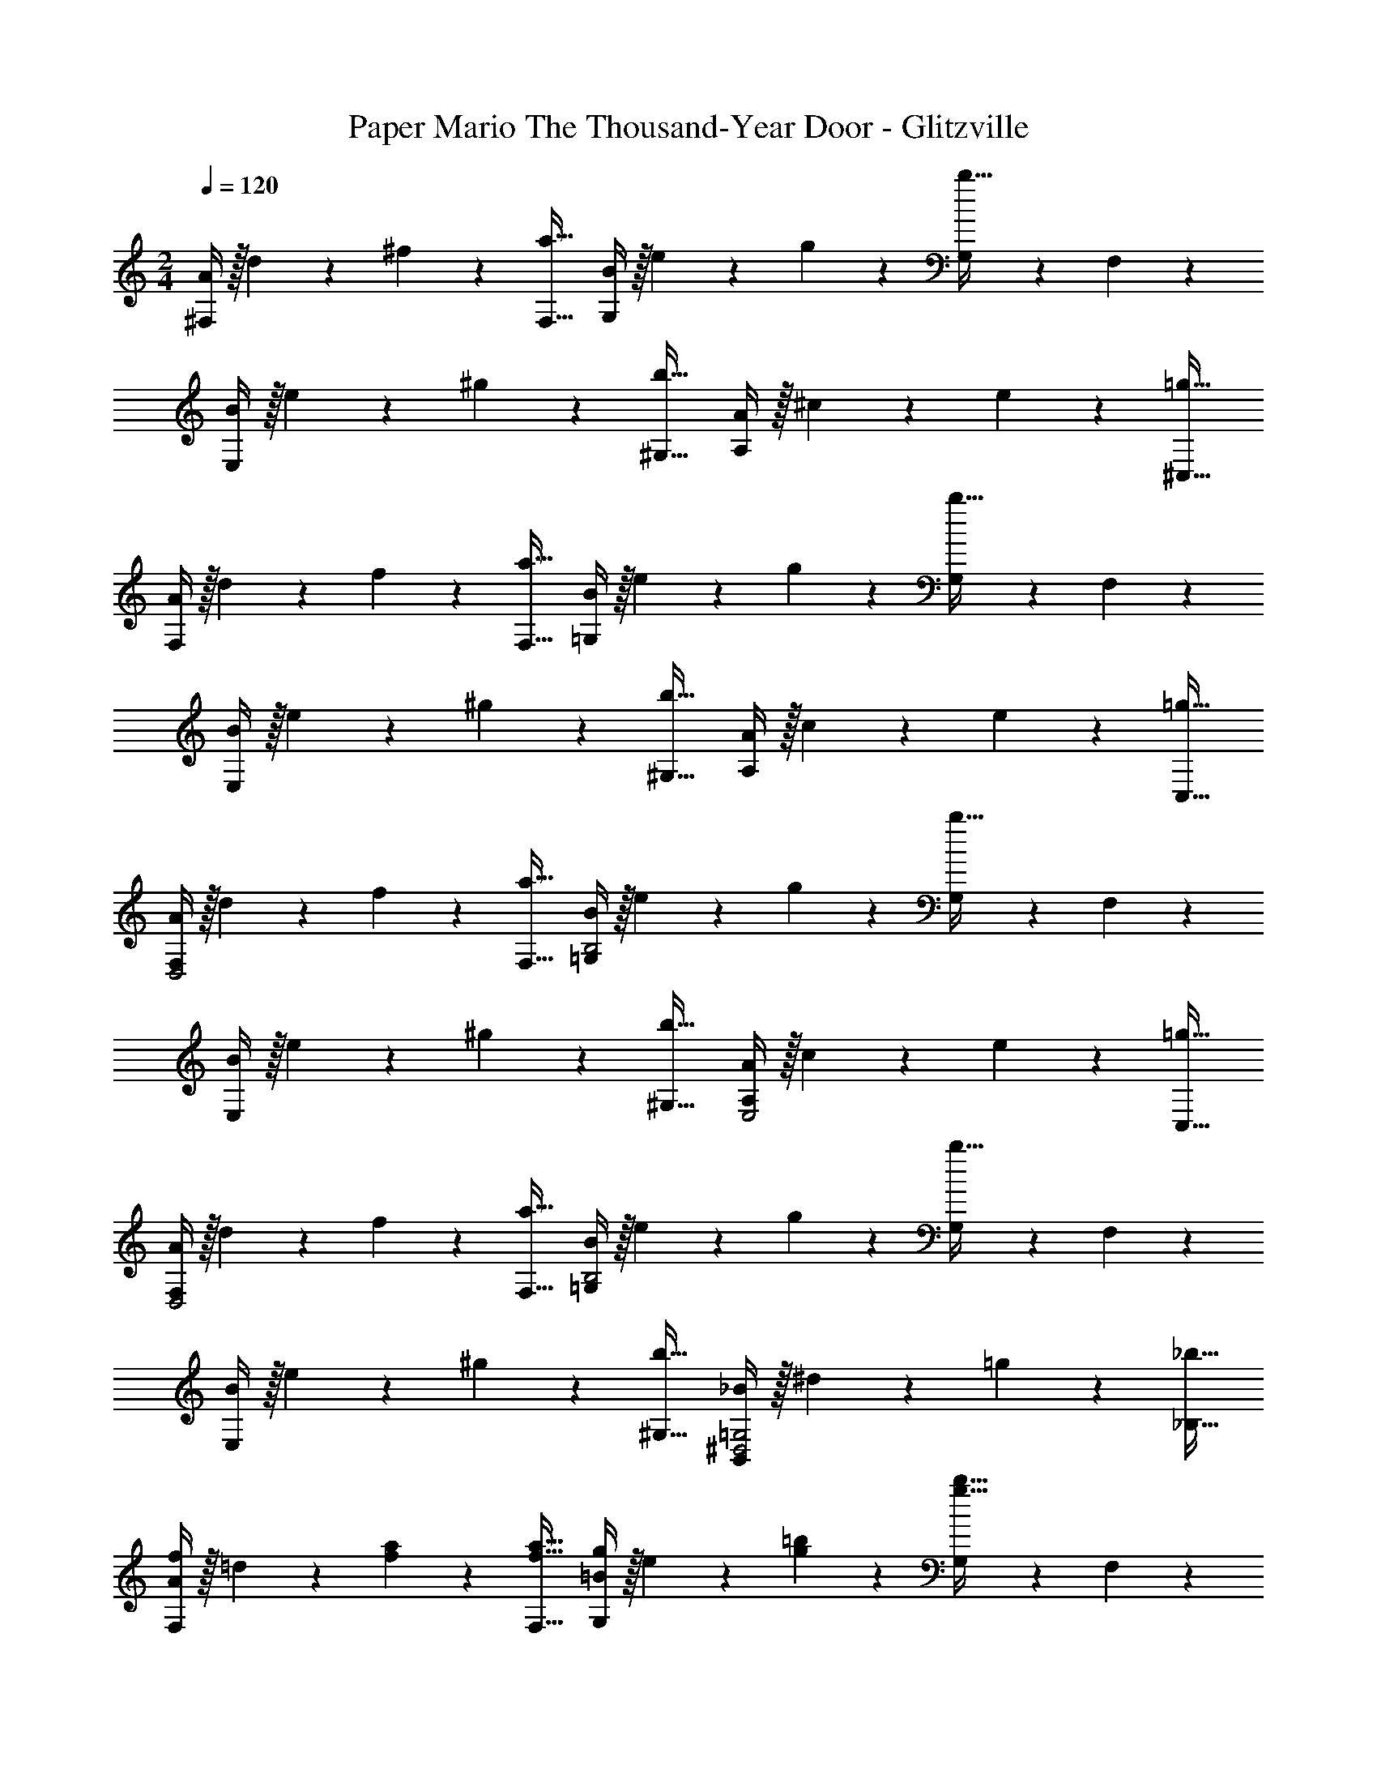 X: 1
T: Paper Mario The Thousand-Year Door - Glitzville
Z: ABC Generated by Starbound Composer
L: 1/4
M: 2/4
Q: 1/4=120
K: C
[A/4^F,] z/32 d2/9 z40/1241 ^f11/24 z/24 [z27/28F,31/32a31/32] [B/4G,29/28] z/32 e2/9 z40/1241 g11/24 z/24 [G,9/20b31/32] z/70 F,9/20 z/20 
[B/4E,29/28] z/32 e2/9 z40/1241 ^g11/24 z/24 [z27/28^G,31/32b31/32] [A/4A,29/28] z/32 ^c2/9 z40/1241 e11/24 z/24 [z27/28^C,31/32=g31/32] 
[A/4F,29/28] z/32 d2/9 z40/1241 f11/24 z/24 [z27/28F,31/32a31/32] [B/4=G,29/28] z/32 e2/9 z40/1241 g11/24 z/24 [G,9/20b31/32] z/70 F,9/20 z/20 
[B/4E,29/28] z/32 e2/9 z40/1241 ^g11/24 z/24 [z27/28^G,31/32b31/32] [A/4A,29/28] z/32 c2/9 z40/1241 e11/24 z/24 [z27/28C,31/32=g31/32] 
[A/4F,29/28D,2] z/32 d2/9 z40/1241 f11/24 z/24 [z27/28F,31/32a31/32] [B/4=G,29/28B,2] z/32 e2/9 z40/1241 g11/24 z/24 [G,9/20b31/32] z/70 F,9/20 z/20 
[B/4E,29/28] z/32 e2/9 z40/1241 ^g11/24 z/24 [z27/28^G,31/32b31/32] [A/4A,29/28E,2] z/32 c2/9 z40/1241 e11/24 z/24 [z27/28C,31/32=g31/32] 
[A/4F,29/28D,2] z/32 d2/9 z40/1241 f11/24 z/24 [z27/28F,31/32a31/32] [B/4=G,29/28B,2] z/32 e2/9 z40/1241 g11/24 z/24 [G,9/20b31/32] z/70 F,9/20 z/20 
[B/4E,29/28] z/32 e2/9 z40/1241 ^g11/24 z/24 [z27/28^G,31/32b31/32] [_B/4B,,29/28^D,2=G,2] z/32 ^d2/9 z40/1241 =g11/24 z/24 [z27/28_B,31/32_b31/32] 
[A/4f/2F,29/28] z/32 =d2/9 z40/1241 [a11/24f11/24] z/24 [z27/28f31/32F,31/32a31/32] [=B/4g/2G,29/28] z/32 e2/9 z40/1241 [=b11/24g11/24] z/24 [G,9/20g31/32b31/32] z/70 F,9/20 z/20 
[B/4^g/2E,29/28] z/32 e2/9 z40/1241 [b11/24g11/24] z/24 [z5/7g13/18^G,31/32] b2/9 z/36 [A/4a/2A,29/28] z/32 c2/9 z40/1241 [b11/24e11/24] z/24 [z27/28^c'31/32C,31/32=g31/32] 
[A/4d'29/28F,29/28] z/32 d2/9 z40/1241 f11/24 z/24 [a9/20F,31/32] z/70 f9/20 z/20 [B/4=G,/2b7/9] z/32 e2/9 z40/1241 [z61/252F,11/24g11/24] c'2/9 z/28 d'2/9 z5/252 c'3/14 z/126 b3/14 z/28 a2/9 z/36 
[B/4^g/2E,29/28] z/32 e2/9 z40/1241 g2/9 z5/252 a2/9 z/28 [b9/20^G,31/32] z/70 g9/20 z/20 [A/4a29/28A,29/28] z/32 c2/9 z40/1241 e11/24 z/24 [z13/28A,31/32=g31/32] B3/14 z/28 c2/9 z/36 
[A/4=D,2F,2] z/32 d2/9 z40/1241 f11/24 z/24 [z27/28a31/32] [B/4=G,2=B,2] z/32 e2/9 z40/1241 g11/24 z/24 [z27/28b31/32] 
[B/4E,2^G,2] z/32 e2/9 z40/1241 ^g11/24 z/24 [z27/28b31/32] [A/4E,2A,2] z/32 c2/9 z40/1241 e11/24 z/24 [z27/28=g31/32] 
[A/4D,2F,2] z/32 d2/9 z40/1241 f11/24 z/24 [z27/28a31/32] [B/4=G,2B,2] z/32 e2/9 z40/1241 g11/24 z/24 [z27/28b31/32] 
[A,/4A,,2] z/32 D2/9 z40/1241 ^F11/24 z/24 [z27/28A31/32] [^G,/4^G,,2] z/32 D2/9 z40/1241 E11/24 z/24 [z61/252^G31/32] d3/14 z/126 e3/14 z/28 f2/9 z/36 
[g/2=G,,/2] z/28 [f11/24G,,11/24] z/24 [e9/20d'31/32] z/70 [d9/20G,,9/20] z/20 [=c/2^F,,/2] z/28 [d11/24F,,11/24] z/24 [e9/20d'31/32] z/70 [f9/20F,,9/20] z/20 
[g/2G,,/2] z/28 [f11/24G,,11/24] z/24 [e9/20d'31/32] z/70 [d9/20G,,9/20] z/20 [c/2F,,/2] z/28 [d11/24F,,11/24] z/24 [e9/20d'31/32] z/70 [f9/20F,,9/20] z/20 
[g/2G,,/2] z/28 [f11/24G,,11/24] z/24 [e9/20d'31/32] z/70 [d9/20G,,9/20] z/20 [c/2F,,/2] z/28 [d11/24F,,11/24] z/24 [e9/20d'31/32] z/70 [f9/20F,,9/20] z/20 
[g/2G,,/2] z/28 [=f11/24G,,11/24] z/24 e9/20 z/70 [^d9/20G,,9/20] z/20 =d/4 z/32 B2/9 z40/1241 c2/9 z5/252 ^c2/9 z/28 d2/9 z5/252 d3/14 z/126 e3/14 z/28 f2/9 z/36 
[E/2E,,29/28e29/28] z/28 E2/9 z5/252 F2/9 z/28 [z27/28=G31/32B,,31/32] [A/2A,,29/28a29/28] z/28 A2/9 z5/252 B2/9 z/28 [A,,,9/20c31/32] z/70 B,,,3/14 z/28 ^C,,2/9 z/36 
[D/2D,,29/28d29/28] z/28 D2/9 z5/252 E2/9 z/28 [z27/28F31/32F,,31/32] [G/2G,,29/28g29/28] z/28 G2/9 z5/252 A2/9 z/28 [G,,9/20B31/32] z/70 F,,9/20 z/20 
[E/2B,,29/28b29/28] z/28 E2/9 z5/252 F2/9 z/28 [G9/20B,,31/32] z/70 G3/14 z/28 B2/9 z/36 [A/2A,,29/28a29/28] z/28 A2/9 z5/252 B2/9 z/28 [c9/20A,,31/32] z/70 e9/20 z/20 
[D/2B,,29/28d29/28] z/28 D2/9 z5/252 E2/9 z/28 [F9/20F,,31/32] z/70 F3/14 z/28 A2/9 z/36 [G/2D,,29/28] z/28 G2/9 z5/252 A2/9 z/28 [B9/20D,,31/32] z/70 G9/20 z/20 
[F/2D,,29/28^f29/28] z/28 F2/9 z5/252 G2/9 z/28 [A9/20A,,31/32] z/70 F9/20 z/20 [E/2G,,29/28e29/28] z/28 E2/9 z5/252 F2/9 z/28 [G9/20E,,31/32] z/70 E9/20 z/20 
[F/2F,,29/28f29/28] z/28 F2/9 z5/252 G2/9 z/28 [A9/20A,,31/32] z/70 F9/20 z/20 [G/2G,,29/28g29/28] z/28 G2/9 z5/252 A2/9 z/28 [B9/20E,,31/32] z/70 G9/20 z/20 
[A/2D,,29/28] z/28 A2/9 z5/252 B2/9 z/28 [c9/20D,,31/32] z/70 A9/20 z/20 [d/4D,29/28] z/32 c2/9 z40/1241 d11/24 z/24 [z4/35A9/20D,31/32] 
Q: 1/4=119
z3/20 
Q: 1/4=118
z/5 [z/10D9/20] 
Q: 1/4=117
z2/5 
[B/4B,,29/28] 
Q: 1/4=120
z/32 _B2/9 z40/1241 =B11/24 z/24 [G9/20B,,31/32] z/70 B,9/20 z/20 [G/4D,,29/28] z/32 F2/9 z40/1241 G11/24 z/24 [z27/28E31/32_B,,31/32] 
[A,,5/2a5/2] z/28 B,,11/24 z/24 A,,9/20 z/70 A,,9/20 z/20 
[A/4F,] z/32 d2/9 z40/1241 f11/24 z/24 [z27/28F,31/32a31/32] [B/4=G,29/28] z/32 e2/9 z40/1241 g11/24 z/24 [G,9/20b31/32] z/70 F,9/20 z/20 
[B/4E,29/28] z/32 e2/9 z40/1241 ^g11/24 z/24 [z27/28^G,31/32b31/32] [A/4A,29/28] z/32 c2/9 z40/1241 e11/24 z/24 [z27/28C,31/32=g31/32] 
[A/4F,29/28] z/32 d2/9 z40/1241 f11/24 z/24 [z27/28F,31/32a31/32] [B/4=G,29/28] z/32 e2/9 z40/1241 g11/24 z/24 [G,9/20b31/32] z/70 F,9/20 z/20 
[B/4E,29/28] z/32 e2/9 z40/1241 ^g11/24 z/24 [z27/28^G,31/32b31/32] [A/4A,29/28] z/32 c2/9 z40/1241 e11/24 z/24 [z27/28C,31/32=g31/32] 
[A/4F,29/28D,2] z/32 d2/9 z40/1241 f11/24 z/24 [z27/28F,31/32a31/32] [B/4=G,29/28B,2] z/32 e2/9 z40/1241 g11/24 z/24 [G,9/20b31/32] z/70 F,9/20 z/20 
[B/4E,29/28] z/32 e2/9 z40/1241 ^g11/24 z/24 [z27/28^G,31/32b31/32] [A/4A,29/28E,2] z/32 c2/9 z40/1241 e11/24 z/24 [z27/28C,31/32=g31/32] 
[A/4F,29/28D,2] z/32 d2/9 z40/1241 f11/24 z/24 [z27/28F,31/32a31/32] [B/4=G,29/28B,2] z/32 e2/9 z40/1241 g11/24 z/24 [G,9/20b31/32] z/70 F,9/20 z/20 
[B/4E,29/28] z/32 e2/9 z40/1241 ^g11/24 z/24 [z27/28^G,31/32b31/32] [_B/4=B,,29/28^D,2=G,2] z/32 ^d2/9 z40/1241 =g11/24 z/24 [z27/28_B,31/32_b31/32] 
[A/4f/2F,29/28] z/32 =d2/9 z40/1241 [a11/24f11/24] z/24 [z27/28f31/32F,31/32a31/32] [=B/4g/2G,29/28] z/32 e2/9 z40/1241 [=b11/24g11/24] z/24 [G,9/20g31/32b31/32] z/70 F,9/20 z/20 
[B/4^g/2E,29/28] z/32 e2/9 z40/1241 [b11/24g11/24] z/24 [z5/7g13/18^G,31/32] b2/9 z/36 [A/4a/2A,29/28] z/32 c2/9 z40/1241 [b11/24e11/24] z/24 [z27/28c'31/32C,31/32=g31/32] 
[A/4d'29/28F,29/28] z/32 d2/9 z40/1241 f11/24 z/24 [a9/20F,31/32] z/70 f9/20 z/20 [B/4=G,/2b7/9] z/32 e2/9 z40/1241 [z61/252F,11/24g11/24] c'2/9 z/28 d'2/9 z5/252 c'3/14 z/126 b3/14 z/28 a2/9 z/36 
[B/4^g/2E,29/28] z/32 e2/9 z40/1241 g2/9 z5/252 a2/9 z/28 [b9/20^G,31/32] z/70 g9/20 z/20 [A/4a29/28A,29/28] z/32 c2/9 z40/1241 e11/24 z/24 [z13/28A,31/32=g31/32] B3/14 z/28 c2/9 z/36 
[A/4=D,2F,2] z/32 d2/9 z40/1241 f11/24 z/24 [z27/28a31/32] [B/4=G,2=B,2] z/32 e2/9 z40/1241 g11/24 z/24 [z27/28b31/32] 
[B/4E,2^G,2] z/32 e2/9 z40/1241 ^g11/24 z/24 [z27/28b31/32] [A/4E,2A,2] z/32 c2/9 z40/1241 e11/24 z/24 [z27/28=g31/32] 
[A/4D,2F,2] z/32 d2/9 z40/1241 f11/24 z/24 [z27/28a31/32] [B/4=G,2B,2] z/32 e2/9 z40/1241 g11/24 z/24 [z27/28b31/32] 
[A,/4A,,2] z/32 D2/9 z40/1241 F11/24 z/24 [z27/28A31/32] [^G,/4^G,,2] z/32 D2/9 z40/1241 E11/24 z/24 [z61/252^G31/32] d3/14 z/126 e3/14 z/28 f2/9 z/36 
[g/2=G,,/2] z/28 [f11/24G,,11/24] z/24 [e9/20d'31/32] z/70 [d9/20G,,9/20] z/20 [=c/2F,,/2] z/28 [d11/24F,,11/24] z/24 [e9/20d'31/32] z/70 [f9/20F,,9/20] z/20 
[g/2G,,/2] z/28 [f11/24G,,11/24] z/24 [e9/20d'31/32] z/70 [d9/20G,,9/20] z/20 [c/2F,,/2] z/28 [d11/24F,,11/24] z/24 [e9/20d'31/32] z/70 [f9/20F,,9/20] z/20 
[g/2G,,/2] z/28 [f11/24G,,11/24] z/24 [e9/20d'31/32] z/70 [d9/20G,,9/20] z/20 [c/2F,,/2] z/28 [d11/24F,,11/24] z/24 [e9/20d'31/32] z/70 [f9/20F,,9/20] z/20 
[g/2G,,/2] z/28 [=f11/24G,,11/24] z/24 e9/20 z/70 [^d9/20G,,9/20] z/20 =d/4 z/32 B2/9 z40/1241 c2/9 z5/252 ^c2/9 z/28 d2/9 z5/252 d3/14 z/126 e3/14 z/28 f2/9 z/36 
[E/2E,,29/28e29/28] z/28 E2/9 z5/252 F2/9 z/28 [z27/28=G31/32B,,31/32] [A/2A,,29/28a29/28] z/28 A2/9 z5/252 B2/9 z/28 [A,,,9/20c31/32] z/70 B,,,3/14 z/28 C,,2/9 z/36 
[D/2D,,29/28d29/28] z/28 D2/9 z5/252 E2/9 z/28 [z27/28F31/32F,,31/32] [G/2G,,29/28g29/28] z/28 G2/9 z5/252 A2/9 z/28 [G,,9/20B31/32] z/70 F,,9/20 z/20 
[E/2B,,29/28b29/28] z/28 E2/9 z5/252 F2/9 z/28 [G9/20B,,31/32] z/70 G3/14 z/28 B2/9 z/36 [A/2A,,29/28a29/28] z/28 A2/9 z5/252 B2/9 z/28 [c9/20A,,31/32] z/70 e9/20 z/20 
[D/2B,,29/28d29/28] z/28 D2/9 z5/252 E2/9 z/28 [F9/20F,,31/32] z/70 F3/14 z/28 A2/9 z/36 [G/2D,,29/28] z/28 G2/9 z5/252 A2/9 z/28 [B9/20D,,31/32] z/70 G9/20 z/20 
[F/2D,,29/28^f29/28] z/28 F2/9 z5/252 G2/9 z/28 [A9/20A,,31/32] z/70 F9/20 z/20 [E/2G,,29/28e29/28] z/28 E2/9 z5/252 F2/9 z/28 [G9/20E,,31/32] z/70 E9/20 z/20 
[F/2F,,29/28f29/28] z/28 F2/9 z5/252 G2/9 z/28 [A9/20A,,31/32] z/70 F9/20 z/20 [G/2G,,29/28g29/28] z/28 G2/9 z5/252 A2/9 z/28 [B9/20E,,31/32] z/70 G9/20 z/20 
[A/2D,,29/28] z/28 A2/9 z5/252 B2/9 z/28 [c9/20D,,31/32] z/70 A9/20 z/20 [d/4D,29/28] z/32 c2/9 z40/1241 d11/24 z/24 [z4/35A9/20D,31/32] 
Q: 1/4=119
z3/20 
Q: 1/4=118
z/5 [z/10D9/20] 
Q: 1/4=117
z2/5 
[B/4B,,29/28] 
Q: 1/4=120
z/32 _B2/9 z40/1241 =B11/24 z/24 [G9/20B,,31/32] z/70 B,9/20 z/20 [G/4D,,29/28] z/32 F2/9 z40/1241 G11/24 z/24 [z27/28E31/32_B,,31/32] 
[A,,5/2a5/2] z/28 B,,11/24 z/24 A,,9/20 z/70 A,,9/20 
